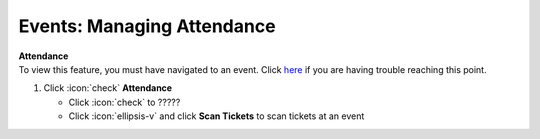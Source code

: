 Events: Managing Attendance
===========================

| **Attendance**
| To view this feature, you must have navigated to an event. Click `here </users/events/guides/events/events.html>`_ if you are having trouble reaching this point.

#. Click :icon:`check` **Attendance**

   * Click :icon:`check` to ?????
   * Click :icon:`ellipsis-v` and click **Scan Tickets** to scan tickets at an event
